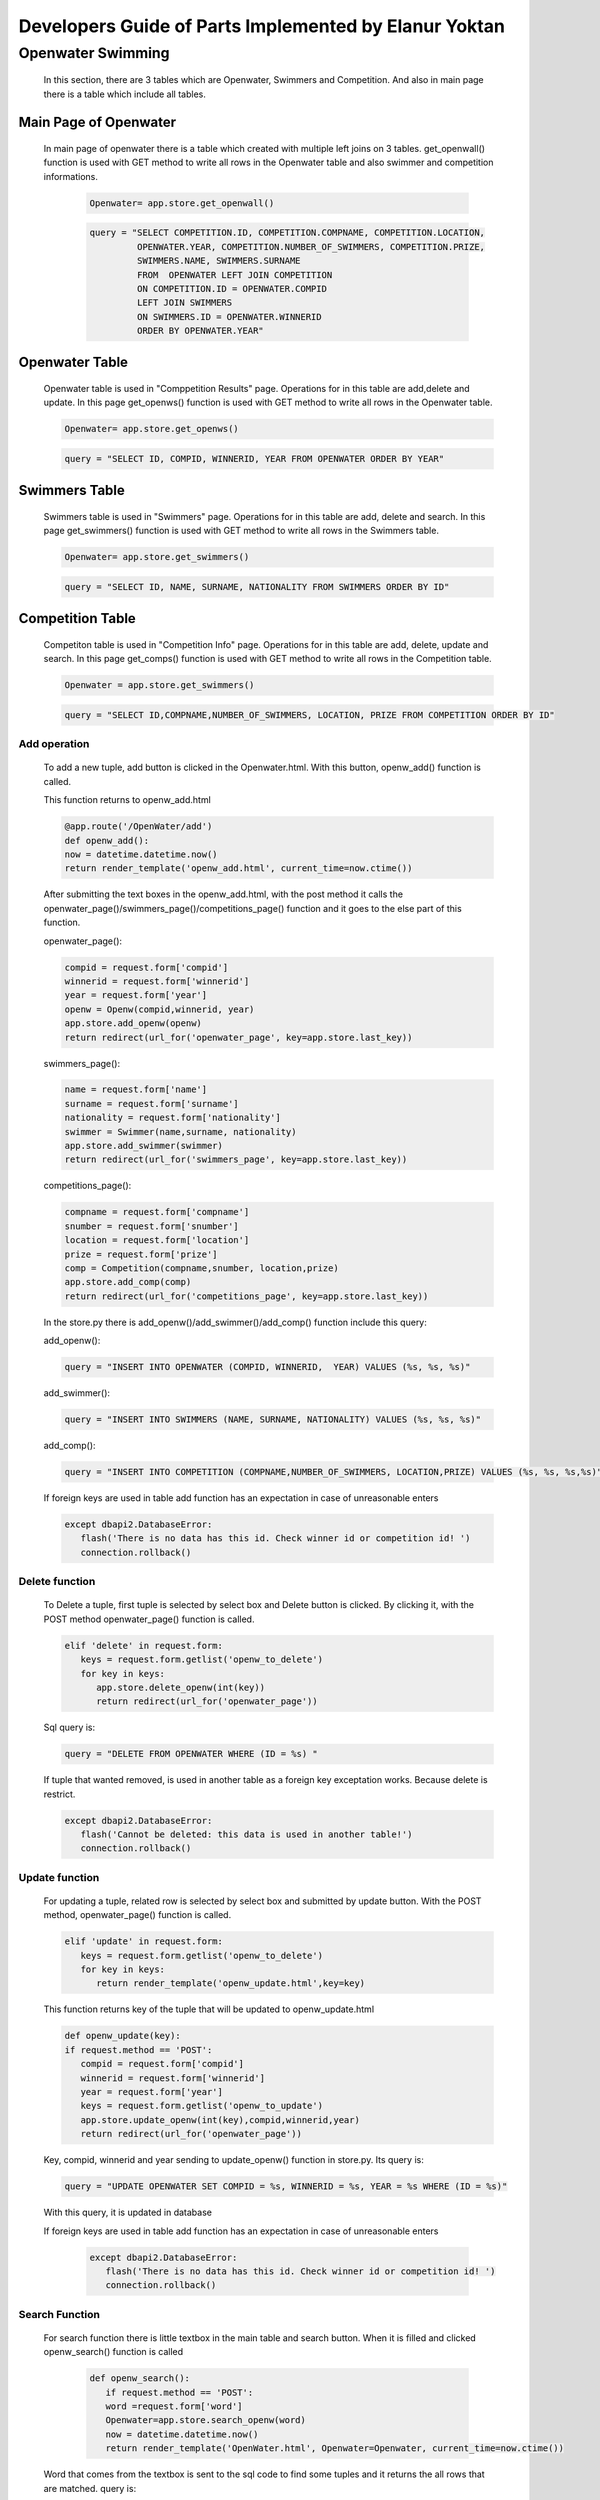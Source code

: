 ######################################################
Developers Guide of Parts Implemented by Elanur Yoktan
######################################################

Openwater Swimming
==================

   In this section, there are 3 tables which are Openwater, Swimmers and Competition.
   And also in main page there is a table which include all tables.

Main Page of Openwater
----------------------

   In main page of openwater there is a table which created with multiple left joins 
   on 3 tables. get_openwall() function is used with GET method to write all rows in 
   the Openwater table and also swimmer and competition informations. 
   
      .. code-block:: python
      
            Openwater= app.store.get_openwall()
           
      .. code-block:: python
      
         query = "SELECT COMPETITION.ID, COMPETITION.COMPNAME, COMPETITION.LOCATION, 
                  OPENWATER.YEAR, COMPETITION.NUMBER_OF_SWIMMERS, COMPETITION.PRIZE, 
                  SWIMMERS.NAME, SWIMMERS.SURNAME 
                  FROM  OPENWATER LEFT JOIN COMPETITION 
                  ON COMPETITION.ID = OPENWATER.COMPID 
                  LEFT JOIN SWIMMERS 
                  ON SWIMMERS.ID = OPENWATER.WINNERID 
                  ORDER BY OPENWATER.YEAR"


Openwater Table
---------------

   Openwater table is used in "Comppetition Results" page. Operations for in this 
   table are add,delete and update. In this page get_openws() function is used with 
   GET method to write all rows in the Openwater table.
   
   .. code-block:: python
      
            Openwater= app.store.get_openws()
           
   .. code-block:: python
   
            query = "SELECT ID, COMPID, WINNERID, YEAR FROM OPENWATER ORDER BY YEAR" 
                       
Swimmers Table
--------------

   Swimmers table is used in "Swimmers" page. Operations for in this table are add,
   delete and search. In this page get_swimmers() function is used with GET method to 
   write all rows in the Swimmers table.
   
   .. code-block:: python
      
            Openwater= app.store.get_swimmers()
           
   .. code-block:: python
   
            query = "SELECT ID, NAME, SURNAME, NATIONALITY FROM SWIMMERS ORDER BY ID"
            
            
Competition Table
-----------------

   Competiton table is used in "Competition Info" page. Operations for in this table 
   are add, delete, update and search. In this page get_comps() function is used with
   GET method to write all rows in the Competition table.
   
   .. code-block:: python
      
            Openwater = app.store.get_swimmers()
           
   .. code-block:: python
   
            query = "SELECT ID,COMPNAME,NUMBER_OF_SWIMMERS, LOCATION, PRIZE FROM COMPETITION ORDER BY ID"

Add operation
~~~~~~~~~~~~~

   To add a new tuple, add button is clicked in the Openwater.html. With this button, 
   openw_add() function is called.

   This function returns to openw_add.html
   
   .. code-block:: python
   
         @app.route('/OpenWater/add')
         def openw_add():
         now = datetime.datetime.now()
         return render_template('openw_add.html', current_time=now.ctime())
         
         
   After submitting the text boxes in the openw_add.html, with the post method it 
   calls the openwater_page()/swimmers_page()/competitions_page() function and it goes 
   to the else part of this function.
   
   openwater_page():
   
   .. code-block:: python
   
         compid = request.form['compid']
         winnerid = request.form['winnerid']
         year = request.form['year'] 
         openw = Openw(compid,winnerid, year)
         app.store.add_openw(openw)
         return redirect(url_for('openwater_page', key=app.store.last_key))
         
   swimmers_page():
        
   .. code-block:: python
         
         name = request.form['name']
         surname = request.form['surname']
         nationality = request.form['nationality'] 
         swimmer = Swimmer(name,surname, nationality)
         app.store.add_swimmer(swimmer)
         return redirect(url_for('swimmers_page', key=app.store.last_key))


   competitions_page():
    
   .. code-block:: python
    
         compname = request.form['compname']
         snumber = request.form['snumber']
         location = request.form['location'] 
         prize = request.form['prize'] 
         comp = Competition(compname,snumber, location,prize)
         app.store.add_comp(comp)
         return redirect(url_for('competitions_page', key=app.store.last_key))
         
   In the store.py there is add_openw()/add_swimmer()/add_comp() function include 
   this query:
    
   add_openw():
    
   .. code-block:: python
         
         query = "INSERT INTO OPENWATER (COMPID, WINNERID,  YEAR) VALUES (%s, %s, %s)"
     
   add_swimmer():   
    
   .. code-block:: python
    
         query = "INSERT INTO SWIMMERS (NAME, SURNAME, NATIONALITY) VALUES (%s, %s, %s)"
    
   add_comp():
    
   .. code-block:: python
         
         query = "INSERT INTO COMPETITION (COMPNAME,NUMBER_OF_SWIMMERS, LOCATION,PRIZE) VALUES (%s, %s, %s,%s)"
     
   If foreign keys are used in table add function has an expectation in case of 
   unreasonable enters
     
   .. code-block:: python
     
         except dbapi2.DatabaseError:
            flash('There is no data has this id. Check winner id or competition id! ')
            connection.rollback()
     
Delete function
~~~~~~~~~~~~~~~

   To Delete a tuple, first tuple is selected by select box and Delete button is clicked.
   By clicking it, with the POST method openwater_page() function is called.
   
   .. code-block:: python
   
         elif 'delete' in request.form:
            keys = request.form.getlist('openw_to_delete')
            for key in keys:
               app.store.delete_openw(int(key))
               return redirect(url_for('openwater_page'))
               
   Sql query is:
        
   .. code-block:: python
   
         query = "DELETE FROM OPENWATER WHERE (ID = %s) "
         
   If tuple that wanted removed, is used in another table as a foreign key exceptation
   works. Because delete is restrict.
   
   .. code-block:: python
   
         except dbapi2.DatabaseError:
            flash('Cannot be deleted: this data is used in another table!')
            connection.rollback()
            
Update function
~~~~~~~~~~~~~~~

   For updating a tuple, related row is selected by select box and submitted by update
   button. With the POST method, openwater_page() function is called.
   
   .. code-block:: python
   
         elif 'update' in request.form:
            keys = request.form.getlist('openw_to_delete')
            for key in keys:
               return render_template('openw_update.html',key=key)
  
   This function returns key of the tuple that will be updated to openw_update.html

   .. code-block:: python
   
      def openw_update(key):
      if request.method == 'POST':
         compid = request.form['compid']
         winnerid = request.form['winnerid']
         year = request.form['year']
         keys = request.form.getlist('openw_to_update')
         app.store.update_openw(int(key),compid,winnerid,year)
         return redirect(url_for('openwater_page'))

   Key, compid, winnerid and year sending to update_openw() function in store.py. 
   Its query is:

   .. code-block:: python

       query = "UPDATE OPENWATER SET COMPID = %s, WINNERID = %s, YEAR = %s WHERE (ID = %s)"

   With this query, it is updated in database
   
   If foreign keys are used in table add function has an expectation in case of 
   unreasonable enters
     
     .. code-block:: python
     
         except dbapi2.DatabaseError:
            flash('There is no data has this id. Check winner id or competition id! ')
            connection.rollback()

Search Function
~~~~~~~~~~~~~~~

   For search function there is little textbox in the main table and search button. 
   When it is filled and clicked openw_search() function is called

    .. code-block:: python
    
         def openw_search():
            if request.method == 'POST':
            word =request.form['word']
            Openwater=app.store.search_openw(word)
            now = datetime.datetime.now()
            return render_template('OpenWater.html', Openwater=Openwater, current_time=now.ctime())
    

   Word that comes from the textbox is sent to the sql code to find some tuples and 
   it returns the all rows that are matched. query is:

   .. code-block:: python

        query = "SELECT ID, COMPID, WINNERID, YEAR FROM OPENWATER WHERE (ID = %s)"


   These matched tuples are sent to the main html and shown in the table. 
   
